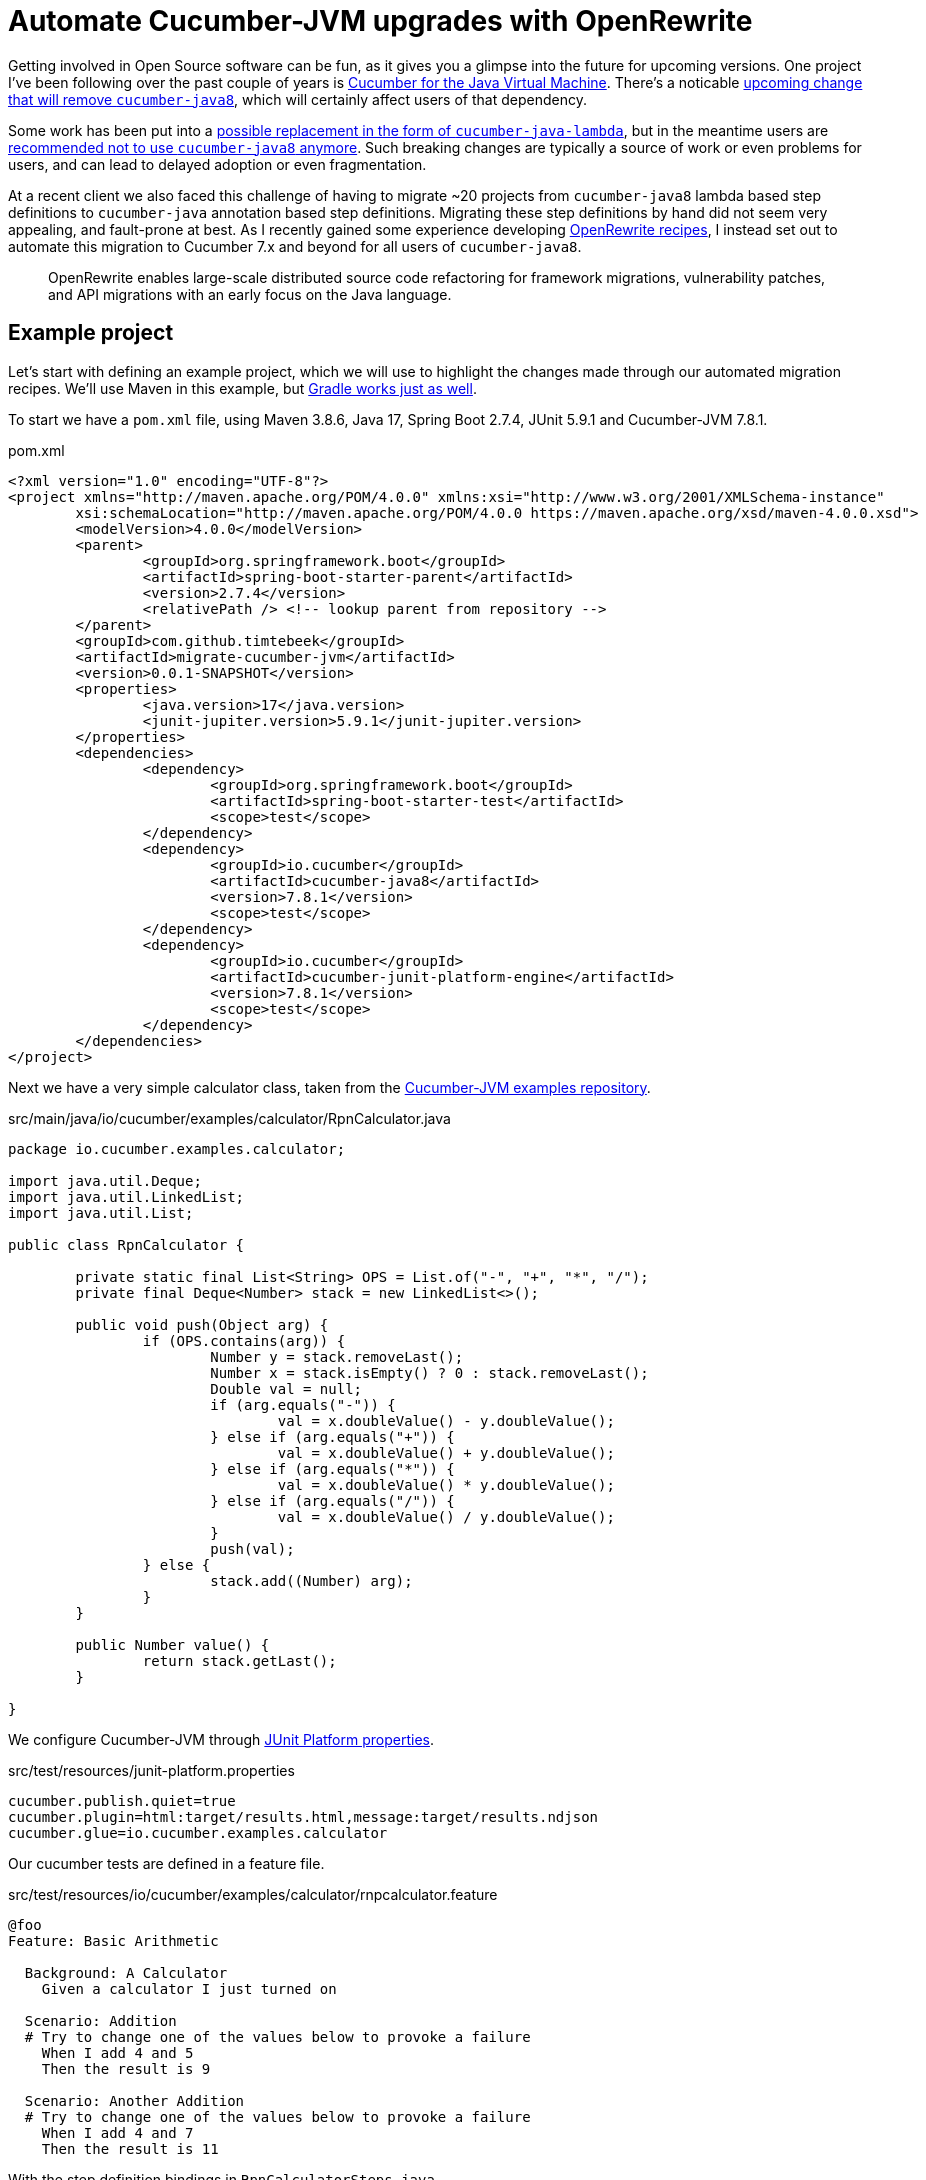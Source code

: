 = Automate Cucumber-JVM upgrades with OpenRewrite

Getting involved in Open Source software can be fun, as it gives you a glimpse into the future for upcoming versions.
One project I've been following over the past couple of years is https://github.com/cucumber/cucumber-jvm[Cucumber for the Java Virtual Machine].
There's a noticable https://github.com/cucumber/cucumber-jvm/issues/2174[upcoming change that will remove `cucumber-java8`],
which will certainly affect users of that dependency.

Some work has been put into a https://github.com/cucumber/cucumber-jvm/issues/2279[possible replacement in the form of `cucumber-java-lambda`],
but in the meantime users are https://github.com/cucumber/docs/pull/783[recommended not to use `cucumber-java8` anymore].
Such breaking changes are typically a source of work or even problems for users, and can lead to delayed adoption or even fragmentation. 

At a recent client we also faced this challenge of having to migrate ~20 projects from `cucumber-java8` lambda based step definitions to `cucumber-java` annotation based step definitions.
Migrating these step definitions by hand did not seem very appealing, and fault-prone at best.
As I recently gained some experience developing https://docs.openrewrite.org/[OpenRewrite recipes], I instead set out to automate this migration to Cucumber 7.x and beyond for all users of `cucumber-java8`.

> OpenRewrite enables large-scale distributed source code refactoring for framework migrations, vulnerability patches, and API migrations with an early focus on the Java language.

== Example project

Let's start with defining an example project, which we will use to highlight the changes made through our automated migration recipes.
We'll use Maven in this example, but https://docs.openrewrite.org/getting-started/getting-started[Gradle works just as well].

To start we have a `pom.xml` file, using Maven 3.8.6, Java 17, Spring Boot 2.7.4, JUnit 5.9.1 and Cucumber-JVM 7.8.1.

.pom.xml
[source,xml]
----
<?xml version="1.0" encoding="UTF-8"?>
<project xmlns="http://maven.apache.org/POM/4.0.0" xmlns:xsi="http://www.w3.org/2001/XMLSchema-instance"
	xsi:schemaLocation="http://maven.apache.org/POM/4.0.0 https://maven.apache.org/xsd/maven-4.0.0.xsd">
	<modelVersion>4.0.0</modelVersion>
	<parent>
		<groupId>org.springframework.boot</groupId>
		<artifactId>spring-boot-starter-parent</artifactId>
		<version>2.7.4</version>
		<relativePath /> <!-- lookup parent from repository -->
	</parent>
	<groupId>com.github.timtebeek</groupId>
	<artifactId>migrate-cucumber-jvm</artifactId>
	<version>0.0.1-SNAPSHOT</version>
	<properties>
		<java.version>17</java.version>
		<junit-jupiter.version>5.9.1</junit-jupiter.version>
	</properties>
	<dependencies>
		<dependency>
			<groupId>org.springframework.boot</groupId>
			<artifactId>spring-boot-starter-test</artifactId>
			<scope>test</scope>
		</dependency>
		<dependency>
			<groupId>io.cucumber</groupId>
			<artifactId>cucumber-java8</artifactId>
			<version>7.8.1</version>
			<scope>test</scope>
		</dependency>
		<dependency>
			<groupId>io.cucumber</groupId>
			<artifactId>cucumber-junit-platform-engine</artifactId>
			<version>7.8.1</version>
			<scope>test</scope>
		</dependency>
	</dependencies>
</project>
----

Next we have a very simple calculator class, taken from the https://github.com/cucumber/cucumber-jvm/blob/main/examples/calculator-java8-cli/src/main/java/io/cucumber/examples/calculator/RpnCalculator.java#L14[Cucumber-JVM examples repository].

.src/main/java/io/cucumber/examples/calculator/RpnCalculator.java
[source,java]
----
package io.cucumber.examples.calculator;

import java.util.Deque;
import java.util.LinkedList;
import java.util.List;

public class RpnCalculator {

	private static final List<String> OPS = List.of("-", "+", "*", "/");
	private final Deque<Number> stack = new LinkedList<>();

	public void push(Object arg) {
		if (OPS.contains(arg)) {
			Number y = stack.removeLast();
			Number x = stack.isEmpty() ? 0 : stack.removeLast();
			Double val = null;
			if (arg.equals("-")) {
				val = x.doubleValue() - y.doubleValue();
			} else if (arg.equals("+")) {
				val = x.doubleValue() + y.doubleValue();
			} else if (arg.equals("*")) {
				val = x.doubleValue() * y.doubleValue();
			} else if (arg.equals("/")) {
				val = x.doubleValue() / y.doubleValue();
			}
			push(val);
		} else {
			stack.add((Number) arg);
		}
	}

	public Number value() {
		return stack.getLast();
	}

}
----

We configure Cucumber-JVM through https://junit.org/junit5/docs/current/user-guide/#running-tests-config-params[JUnit Platform properties].

.src/test/resources/junit-platform.properties
[source,properties]
----
cucumber.publish.quiet=true
cucumber.plugin=html:target/results.html,message:target/results.ndjson
cucumber.glue=io.cucumber.examples.calculator
----

Our cucumber tests are defined in a feature file.

.src/test/resources/io/cucumber/examples/calculator/rnpcalculator.feature
[source,cucumber]
----
@foo
Feature: Basic Arithmetic

  Background: A Calculator
    Given a calculator I just turned on

  Scenario: Addition
  # Try to change one of the values below to provoke a failure
    When I add 4 and 5
    Then the result is 9

  Scenario: Another Addition
  # Try to change one of the values below to provoke a failure
    When I add 4 and 7
    Then the result is 11
----

With the step definition bindings in `RpnCalculatorSteps.java`.

.src/test/java/io/cucumber/examples/calculator/RpnCalculatorSteps.java
[source,java]
----
package io.cucumber.examples.calculator;

import io.cucumber.java8.En;
import io.cucumber.java8.Scenario;

import static org.assertj.core.api.Assertions.assertThat;

public class RpnCalculatorSteps implements En {

	private RpnCalculator calc;

	public RpnCalculatorSteps() {
		Given("^a calculator I just turned on$", () -> {
			calc = new RpnCalculator();
		});

		When("I add {int} and {int}", (Integer arg1, Integer arg2) -> {
			calc.push(arg1);
			calc.push(arg2);
			calc.push("+");
		});

		Then("the result is {double}", (Double expected) -> assertThat(calc.value()).isEqualTo(expected));

		Before("not @foo", (Scenario scenario) -> {
			scenario.log("Runs before scenarios *not* tagged with @foo");
		});

		After((Scenario scenario) -> scenario.log("After all"));

	}

}
----

Which we run through `RunCucumberTest.java`.

.src/test/java/io/cucumber/examples/calculator/RunCucumberTest.java
[source,java]
----
package io.cucumber.examples.calculator;

import io.cucumber.junit.platform.engine.Cucumber;

@Cucumber // TODO Deprecated for removal
public class RunCucumberTest {
}
----

This all works; when we run `RunCucumberTest`, it discovers the tests in `rnpcalculator.feature`; executes the relevant steps in `RpnCalculatorSteps`, and produces the results into the configured `target/results.html`.

== Run Migration Recipes

As we said in our outline, we want to migrate away from the `cucumber-java8` lambda based step definitions towards the `cucumber-java` annotation based step definitions.
To facilitate this migration I've developed https://github.com/openrewrite/rewrite-testing-frameworks/blob/main/src/main/resources/META-INF/rewrite/cucumber.yml#L18[a number of OpenRewrite Cucumber migration recipes].


As we're still https://github.com/openrewrite/rewrite-testing-frameworks/compare/v1.29.0...main[waiting on a 1.30.0+ release], we first need to install the rewrite-testing-frameworks module locally.

.Install the rewrite-testing-frameworks module locally.
[source,bash]
----
git clone git@github.com:openrewrite/rewrite-testing-frameworks.git;
cd rewrite-testing-frameworks;
./gradlew publishToMavenLocal;
----

To run the migration recipes we then need to add the OpenRewrite plugin to our project `pom.xml` file, with the respective module dependency, before running the plugin itself.

.Run the cucumber-jvm migration recipes.
[source,bash]
----
cd migrate-cucumber-jvm/;
./mvnw org.openrewrite.maven:rewrite-maven-plugin:4.35.1:init \
  -Ddependencies=org.openrewrite.recipe:rewrite-testing-frameworks:1.27.0-SNAPSHOT \
  -DactiveRecipes=org.openrewrite.java.testing.cucumber.UpgradeCucumber7x
./mvnw rewrite:run
./mvnw rewrite:remove
----

You should see similar output.

[source,log]
----
[INFO] --- rewrite-maven-plugin:4.35.1:run (default-cli) @ migrate-cucumber-jvm ---
[INFO] Using active recipe(s) [org.openrewrite.java.testing.cucumber.UpgradeCucumber7x]
[INFO] Using active styles(s) []
[INFO] Validating active recipes...
[INFO] Project [migrate-cucumber-jvm] Resolving Poms...
[INFO] Project [migrate-cucumber-jvm] Parsing Source Files
[INFO] Running recipe(s)...
[WARNING] Changes have been made to pom.xml by:
[WARNING]     org.openrewrite.java.testing.cucumber.UpgradeCucumber7x
[WARNING]         org.openrewrite.java.testing.cucumber.CucumberJava8ToJava
[WARNING]             org.openrewrite.maven.ChangeDependencyGroupIdAndArtifactId: {oldGroupId=io.cucumber, oldArtifactId=cucumber-java8, newGroupId=io.cucumber, newArtifactId=cucumber-java}
[WARNING]         org.openrewrite.java.testing.cucumber.CucumberToJunitPlatformSuite
[WARNING]             org.openrewrite.maven.AddDependency: {groupId=org.junit.platform, artifactId=junit-platform-suite, version=1.9.x, onlyIfUsing=org.junit.platform.suite.api.*}
[WARNING] Changes have been made to src/test/java/io/cucumber/examples/calculator/RunCucumberTest.java by:
[WARNING]     org.openrewrite.java.testing.cucumber.UpgradeCucumber7x
[WARNING]         org.openrewrite.java.testing.cucumber.CucumberToJunitPlatformSuite
[WARNING]             org.openrewrite.java.testing.cucumber.CucumberAnnotationToSuite
[WARNING] Changes have been made to src/test/java/io/cucumber/examples/calculator/RpnCalculatorSteps.java by:
[WARNING]     org.openrewrite.java.testing.cucumber.UpgradeCucumber7x
[WARNING]         org.openrewrite.java.testing.cucumber.CucumberJava8ToJava
[WARNING]             org.openrewrite.java.testing.cucumber.CucumberJava8HookDefinitionToCucumberJava
[WARNING]             org.openrewrite.java.testing.cucumber.CucumberJava8StepDefinitionToCucumberJava
[WARNING]             org.openrewrite.java.ChangePackage: {oldPackageName=io.cucumber.java8, newPackageName=io.cucumber.java}
[WARNING]         org.openrewrite.java.testing.cucumber.RegexToCucumberExpression
[WARNING] Please review and commit the results.
[INFO] ------------------------------------------------------------------------
[INFO] BUILD SUCCESS
[INFO] ------------------------------------------------------------------------
----

NOTE: Notice how each file change can be traced back to the individual recipes.

== Evaluate the changes

As we look through our modified project we can see quite some changes.

=== pom.xml

Our `pom.xml` file has undergone the expected changes to change the dependency from `cucumber-java8` to `cucumber-java`.
We also gained the `junit-platform-suite` dependency, to replace the deprecated `io.cucumber.junit.platform.engine.Cucumber` annotation.

[source,diff]
----
diff --git a/pom.xml b/pom.xml
index adfc9a4..514d6c4 100644
--- a/pom.xml
+++ b/pom.xml
@@ -23,7 +24,7 @@
                </dependency>
                <dependency>
                        <groupId>io.cucumber</groupId>
-                       <artifactId>cucumber-java8</artifactId>
+                       <artifactId>cucumber-java</artifactId>
                        <version>7.8.1</version>
                        <scope>test</scope>
                </dependency>
@@ -33,5 +34,10 @@
                        <version>7.8.1</version>
                        <scope>test</scope>
                </dependency>
+               <dependency>
+                       <groupId>org.junit.platform</groupId>
+                       <artifactId>junit-platform-suite</artifactId>
+                       <scope>test</scope>
+               </dependency>
        </dependencies>
 </project>
----

=== src/test/java/io/cucumber/examples/calculator/RunCucumberTest.java

Our `RunCucumberTest` class has seen `@Cucumber` replaced with `@Suite` and `@SelectClasspathResource` from JUnit 5.9.x.
This change stems from the https://github.com/openrewrite/rewrite-testing-frameworks/blob/main/src/main/java/org/openrewrite/java/testing/cucumber/CucumberAnnotationToSuite.java[CucumberAnnotationToSuite] recipe.

[source,diff]
----
diff --git a/src/test/java/io/cucumber/examples/calculator/RunCucumberTest.java b/src/test/java/io/cucumber/examples/calculator/RunCucumberTest.java
index 8ff5e68..4a0f600 100644
--- a/src/test/java/io/cucumber/examples/calculator/RunCucumberTest.java
+++ b/src/test/java/io/cucumber/examples/calculator/RunCucumberTest.java
@@ -1,7 +1,9 @@
 package io.cucumber.examples.calculator;
 
-import io.cucumber.junit.platform.engine.Cucumber;
+import org.junit.platform.suite.api.SelectClasspathResource;
+import org.junit.platform.suite.api.Suite;
 
-@Cucumber
+@Suite
+@SelectClasspathResource("io/cucumber/examples/calculator")
 public class RunCucumberTest {
 }
----

=== src/test/java/io/cucumber/examples/calculator/RpnCalculatorSteps.java

Finally, our step definitions in `RpnCalculatorSteps` no longer use the `cucumber-java8` lambdas, but instead use new generated methods with step definition annotations.
`RpnCalculatorSteps` no longer implements `io.cucumber.java8.En`, and the no argument constructor has been removed.
These changes stem from the https://github.com/openrewrite/rewrite-testing-frameworks/blob/main/src/main/java/org/openrewrite/java/testing/cucumber/CucumberJava8HookDefinitionToCucumberJava.java[CucumberJava8HookDefinitionToCucumberJava] and https://github.com/openrewrite/rewrite-testing-frameworks/blob/main/src/main/java/org/openrewrite/java/testing/cucumber/CucumberJava8StepDefinitionToCucumberJava.java[CucumberJava8StepDefinitionToCucumberJava] recipes.

Also notice how the regular expression in `Given("^a calculator I just turned on$", () -> { ... });` as been replaced with a https://github.com/cucumber/cucumber-expressions[Cucumber expression] in `@Given("a calculator I just turned on")`.
This change stems from the https://github.com/openrewrite/rewrite-testing-frameworks/blob/main/src/main/java/org/openrewrite/java/testing/cucumber/RegexToCucumberExpression.java[RegexToCucumberExpression] recipe.

[source,diff]
----
diff --git a/src/test/java/io/cucumber/examples/calculator/RpnCalculatorSteps.java b/src/test/java/io/cucumber/examples/calculator/RpnCalculatorSteps.java
index 4bdb4f5..37eb540 100644
--- a/src/test/java/io/cucumber/examples/calculator/RpnCalculatorSteps.java
+++ b/src/test/java/io/cucumber/examples/calculator/RpnCalculatorSteps.java
@@ -1,33 +1,43 @@
 package io.cucumber.examples.calculator;
 
-import io.cucumber.java8.En;
-import io.cucumber.java8.Scenario;
+import io.cucumber.java.After;
+import io.cucumber.java.Before;
+import io.cucumber.java.en.Given;
+import io.cucumber.java.en.Then;
+import io.cucumber.java.en.When;
+import io.cucumber.java.Scenario;
 
 import static org.assertj.core.api.Assertions.assertThat;
 
-public class RpnCalculatorSteps implements En {
+public class RpnCalculatorSteps {
 
        private RpnCalculator calc;
 
-       public RpnCalculatorSteps() {
-               Given("^a calculator I just turned on$", () -> {
-                       calc = new RpnCalculator();
-               });
-
-               When("I add {int} and {int}", (Integer arg1, Integer arg2) -> {
-                       calc.push(arg1);
-                       calc.push(arg2);
-                       calc.push("+");
-               });
+       @Before("not @foo")
+       public void before_tag_not__foo(io.cucumber.java.Scenario scenario) {
+               scenario.log("Runs before scenarios *not* tagged with @foo");
+       }
 
-               Then("the result is {double}", (Double expected) -> assertThat(calc.value()).isEqualTo(expected));
+       @After
+       public void after(io.cucumber.java.Scenario scenario) {
+               scenario.log("After all");
+       }
 
-               Before("not @foo", (Scenario scenario) -> {
-                       scenario.log("Runs before scenarios *not* tagged with @foo");
-               });
+       @Given("a calculator I just turned on")
+       public void a_calculator_i_just_turned_on() {
+               calc = new RpnCalculator();
+       }
 
-               After((Scenario scenario) -> scenario.log("After all"));
+       @When("I add {int} and {int}")
+       public void i_add_int_and_int(Integer arg1, Integer arg2) {
+               calc.push(arg1);
+               calc.push(arg2);
+               calc.push("+");
+       }
 
+       @Then("the result is {double}")
+       public void the_result_is_double(Double expected) {
+               assertThat(calc.value()).isEqualTo(expected);
        }
 
 }
----

== Conclusion

We have seen that users can now automatically migrate away from the `cucumber-java8` dependency and lambda based step definitions towards the `cucumber-java` dependency and annotation based step definitions.
This should ease the adoption of Cucumber-JVM version 8 and above, and provide a clear path for any future breaking changes as well.

There are still some https://github.com/openrewrite/rewrite-testing-frameworks/issues/264[limitations around method references and DataTables],
but these can be migrated either manually, or with additional migration recipes.
Perhaps you could even consider contributing those migration recipes yourself!
